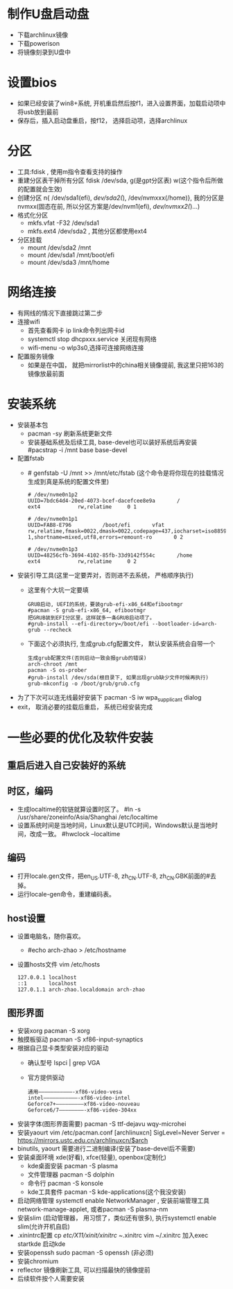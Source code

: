 * 制作U盘启动盘
  + 下载archlinux镜像
  + 下载powerison
  + 将镜像刻录到U盘中
* 设置bios
  + 如果已经安装了win8+系统, 开机重启然后按f1，进入设置界面，加载启动项中将usb放到最前
  + 保存后，插入启动盘重启，按f12， 选择启动项，选择archlinux
* 分区
  + 工具:fdisk , 使用m指令查看支持的操作
  + 重建分区表干掉所有分区 fdisk /dev/sda, g(是gpt分区表) w(这个指令后所做的配置就会生效)
  + 创建分区 n{ /dev/sda1(efi), /dev/sda2(/), /dev/nvmxxx(/home)}, 我的分区是nvmxx(固态在前, 所以分区方案是/dev/nvm1(efi), /dev/nvmxx2(/)...)
  + 格式化分区 
    + mkfs.vfat -F32 /dev/sda1
    + mkfs.ext4 /dev/sda2 , 其他分区都使用ext4
  + 分区挂载
    + mount /dev/sda2 /mnt
    + mount /dev/sda1 /mnt/boot/efi
    + mount /dev/sda3 /mnt/home
* 网络连接
  + 有网线的情况下直接跳过第二步
  + 连接wifi
    + 首先查看网卡 ip link命令列出网卡id
    + systemctl stop dhcpxxx.service 关闭现有网络
    + wifi-menu -o wlp3s0,选择可连接网络连接
  + 配置服务镜像
    + 如果是在中国， 就把mirrorlist中的china相关镜像提前, 我这里只把163的镜像放最前面
* 安装系统
  + 安装基本包
    + pacman -sy 刷新系统更新文件
    + 安装基础系统及后续工具, base-devel也可以装好系统后再安装
      #pacstrap -i /mnt base base-devel
  + 配置fstab
    + # genfstab -U /mnt >> /mnt/etc/fstab (这个命令是将你现在的挂载情况生成到真是系统的配置文件里)
      #+BEGIN_EXAMPLE
        # /dev/nvme0n1p2
        UUID=7bdc64d4-20ed-4073-bcef-dacefcee8e9a       /               ext4            rw,relatime     0 1

        # /dev/nvme0n1p1
        UUID=FAB8-E796          /boot/efi       vfat            rw,relatime,fmask=0022,dmask=0022,codepage=437,iocharset=iso8859-1,shortname=mixed,utf8,errors=remount-ro       0 2

        # /dev/nvme0n1p3
        UUID=48256cfb-3694-4102-85fb-33d9142f554c       /home           ext4            rw,relatime     0 2
      #+END_EXAMPLE
  + 安装引导工具(这里一定要弄对，否则进不去系统， 严格顺序执行)
    + 这里有个大坑一定要填
      #+BEGIN_EXAMPLE
        GRUB启动, UEFI的系统，要装grub-efi-x86_64和efibootmgr
        #pacman -S grub-efi-x86_64, efibootmgr
        把GRUB装到EFI分区里，这样就多一条GRUB启动项了。
        #grub-install --efi-directory=/boot/efi --bootloader-id=arch-grub --recheck
      #+END_EXAMPLE
    + 下面这个必须执行, 生成grub.cfg配置文件， 默认安装系统会自带一个
      #+BEGIN_EXAMPLE
        生成grub配置文件(否则启动一致会报grub的错误)
        arch-chroot /mnt
        pacman -S os-prober
        #grub-install /dev/sda(根目录下, 如果出现grub缺少文件时候再执行)
        grub-mkconfig -o /boot/grub/grub.cfg
      #+END_EXAMPLE
  + 为了下次可以连无线最好安装下 pacman -S iw wpa_supplicant dialog
  + exit， 取消必要的挂载后重启， 系统已经安装完成
* 一些必要的优化及软件安装
** 重启后进入自己安装好的系统
** 时区，编码
  + 生成localtime的软链就算设置时区了。
    #ln -s /usr/share/zoneinfo/Asia/Shanghai /etc/localtime
  + 设置系统时间是当地时间，Linux默认是UTC时间，Windows默认是当地时间，改成一致。
    #hwclock --localtime
** 编码
  + 打开locale.gen文件，把en_US.UTF-8, zh_CN.UTF-8, zh_CN.GBK前面的#去掉。
  + 运行locale-gen命令，重建编码表。
** host设置
  + 设置电脑名，随你喜欢。
    + #echo arch-zhao > /etc/hostname
  + 设置hosts文件 vim /etc/hosts
    #+BEGIN_EXAMPLE
      127.0.0.1 localhost
      ::1       localhost
      127.0.1.1 arch-zhao.localdomain arch-zhao
    #+END_EXAMPLE
** 图形界面
   + 安装xorg pacman -S xorg
   + 触摸板驱动 pacman -S xf86-input-synaptics
   + 根据自己显卡类型安装对应的驱动
     + 确认型号 lspci | grep VGA
     + 官方提供驱动
       #+BEGIN_EXAMPLE
        通用———————————-xf86-video-vesa 
        intel———————————-xf86-video-intel 
        Geforce7+————————–xf86-video-nouveau 
        Geforce6/7————————-xf86-video-304xx
       #+END_EXAMPLE
   + 安装字体(图形界面需要) pacman -S ttf-dejavu wqy-microhei
   + 安装yaourt
      vim /etc/pacman.conf
      [archlinuxcn]
      SigLevel=Never
      Server = https://mirrors.ustc.edu.cn/archlinuxcn/$arch
   + binutils, yaourt 需要进行二进制编译(安装了base-devel后不需要)
   + 安装桌面环境 xde(好看), xfce(轻量), openbox(定制化)
     + kde桌面安装 pacman -S plasma
     + 文件管理器 pacman -S dolphin
     + 命令行 pacman -S konsole
     + kde工具套件 pacman -S kde-applications(这个我没安装)
   + 启动网络管理 systemctl enable NetworkManager , 安装前端管理工具 network-manage-applet, 或者pacman -S plasma-nm
   + 安装slim (启动管理器， 用习惯了，类似还有很多), 执行systemctl enable slim(允许开机自启)
   + .xinintrc配置 cp /etc/X11/xinit/xinitrc ~/.xinitrc  vim ~/.xinitrc 加入exec startkde 启动kde
   + 安装openssh  sudo pacman -S openssh (非必须)
   + 安装chromium
   + reflector 镜像刷新工具, 可以扫描最快的镜像提前
   + 后续软件按个人需要安装

